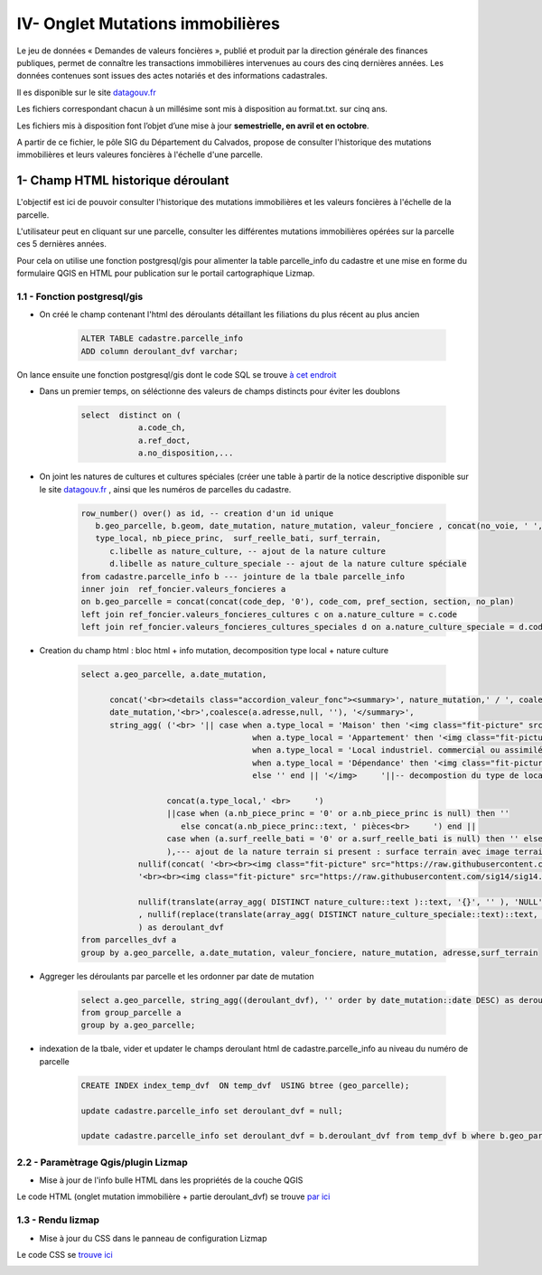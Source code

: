 IV- Onglet Mutations immobilières
*********************************

.. image:: ../img/cadastre/schema_dvf_cadastre.png
   :scale: 50

Le jeu de données « Demandes de valeurs foncières », publié et produit par la direction générale des finances publiques, permet de connaître les transactions immobilières intervenues au cours des cinq dernières années. Les données contenues sont issues des actes notariés et des informations cadastrales.

Il es disponible sur le site `datagouv.fr <https://www.data.gouv.fr/fr/datasets/5c4ae55a634f4117716d5656/>`_

Les fichiers correspondant chacun à un millésime sont mis à disposition au format.txt. sur cinq ans.

Les fichiers mis à disposition font l’objet d’une mise à jour **semestrielle, en avril et en octobre**.

A partir de ce fichier, le pôle SIG du Département du Calvados, propose de consulter l'historique des mutations immobilières et leurs valeures foncières à l'échelle d'une parcelle.


.. image:: ../img/cadastre/mutation_immo.gif 
   :scale: 50


1- Champ HTML historique déroulant 
==========================================

L'objectif est ici de pouvoir consulter l'historique des mutations immobilières et les valeurs foncières à l'échelle de la parcelle.

L'utilisateur peut en cliquant sur une parcelle, consulter les différentes mutations immobilières opérées sur la parcelle ces 5 dernières années.

Pour cela on utilise une fonction postgresql/gis pour alimenter la table parcelle_info du cadastre et une mise en forme du formulaire QGIS en HTML pour publication sur le portail cartographique Lizmap.

1.1 - Fonction postgresql/gis
-----------------------------


* On créé le champ contenant l'html des déroulants détaillant les filiations du plus récent au plus ancien

        .. code-block:: sql

            ALTER TABLE cadastre.parcelle_info
            ADD column deroulant_dvf varchar;



On lance ensuite une fonction postgresql/gis dont le code SQL se trouve `à cet endroit <https://github.com/sig14/sig14.github.io/blob/master/cadastre/sql/fonction_dvf_cadastre.sql>`_

* Dans un premier temps, on séléctionne des valeurs de champs distincts pour éviter les doublons

        .. code-block:: sql

            select  distinct on (
                        a.code_ch,
                        a.ref_doct,
                        a.no_disposition,...


* On joint les natures de cultures et cultures spéciales (créer une table à partir de la notice descriptive disponible sur le site `datagouv.fr <https://www.data.gouv.fr/fr/datasets/5c4ae55a634f4117716d5656/>`_ , ainsi que les numéros de parcelles du cadastre.

        .. code-block:: sql

            row_number() over() as id, -- creation d'un id unique
               b.geo_parcelle, b.geom, date_mutation, nature_mutation, valeur_fonciere , concat(no_voie, ' ', type_de_voie,' ', a.voie,' ', code_postal) as adresse ,
               type_local, nb_piece_princ,  surf_reelle_bati, surf_terrain,
                  c.libelle as nature_culture, -- ajout de la nature culture 
                  d.libelle as nature_culture_speciale -- ajout de la nature culture spéciale 
            from cadastre.parcelle_info b --- jointure de la tbale parcelle_info 
            inner join  ref_foncier.valeurs_foncieres a
            on b.geo_parcelle = concat(concat(code_dep, '0'), code_com, pref_section, section, no_plan) 
            left join ref_foncier.valeurs_foncieres_cultures c on a.nature_culture = c.code 
            left join ref_foncier.valeurs_foncieres_cultures_speciales d on a.nature_culture_speciale = d.code)


* Creation du champ html : bloc html + info mutation, decomposition type local + nature culture

        .. code-block:: sql

               select a.geo_parcelle, a.date_mutation,
                     
                     concat('<br><details class="accordion_valeur_fonc"><summary>', nature_mutation,' / ', coalesce(valeur_fonciere,null, 'xx'),' euros <br>', 
                     date_mutation,'<br>',coalesce(a.adresse,null, ''), '</summary>',
                     string_agg( ('<br> '|| case when a.type_local = 'Maison' then '<img class="fit-picture" src="https://raw.githubusercontent.com/sig14/sig14.github.io/main/img/house.png" width="20"' 
                                                   when a.type_local = 'Appartement' then '<img class="fit-picture" src="https://raw.githubusercontent.com/sig14/sig14.github.io/main/img/apartment-xxl.png" width="20"' 
                                                   when a.type_local = 'Local industriel. commercial ou assimilé' then '<img class="fit-picture" src="https://raw.githubusercontent.com/sig14/sig14.github.io/main/img/shop.png" width="20"' 
                                                   when a.type_local = 'Dépendance' then '<img class="fit-picture" src="https://raw.githubusercontent.com/sig14/sig14.github.io/main/img/dependance.png" width="20"'
                                                   else '' end || '</img>     '||-- decompostion du type de local : ajout d'un lien vers image github associé selon le type
                     
                                 concat(a.type_local,' <br>     ')
                                 ||case when (a.nb_piece_princ = '0' or a.nb_piece_princ is null) then ''
                                    else concat(a.nb_piece_princ::text, ' pièces<br>     ') end ||
                                 case when (a.surf_reelle_bati = '0' or a.surf_reelle_bati is null) then '' else concat(a.surf_reelle_bati::text, 'm²<br>') end), '' order by date_mutation::date DESC
                                 ),--- ajout de la nature terrain si present : surface terrain avec image terrain associé , null si pas de valeur de surface
                           nullif(concat( '<br><br><img class="fit-picture" src="https://raw.githubusercontent.com/sig14/sig14.github.io/main/img/grass.png" width="20" </img> Terrain<br>' , surf_terrain, ' m² <br>'),
                           '<br><br><img class="fit-picture" src="https://raw.githubusercontent.com/sig14/sig14.github.io/main/img/grass.png" width="20" </img> Terrain<br> m² <br>'),
                           
                           nullif(translate(array_agg( DISTINCT nature_culture::text )::text, '{}', '' ), 'NULL'),'<br>' --- aggregation des natures de cultures, null si pas de valeur
                           , nullif(replace(translate(array_agg( DISTINCT nature_culture_speciale::text)::text, '{}', ''), 'NULL', ''), ''), '</details>'  --- aggregation des natures de cultures spéciales, null si pas de valeur
                           ) as deroulant_dvf
               from parcelles_dvf a
               group by a.geo_parcelle, a.date_mutation, valeur_fonciere, nature_mutation, adresse,surf_terrain


* Aggreger les déroulants par parcelle et les ordonner par date de mutation

        .. code-block:: sql

            select a.geo_parcelle, string_agg((deroulant_dvf), '' order by date_mutation::date DESC) as deroulant_dvf
            from group_parcelle a
            group by a.geo_parcelle;


* indexation de la tbale, vider et updater le champs deroulant html de cadastre.parcelle_info au niveau du numéro de parcelle

        .. code-block:: sql
         
            CREATE INDEX index_temp_dvf  ON temp_dvf  USING btree (geo_parcelle);

            update cadastre.parcelle_info set deroulant_dvf = null;

            update cadastre.parcelle_info set deroulant_dvf = b.deroulant_dvf from temp_dvf b where b.geo_parcelle = parcelle_info.geo_parcelle;

   

2.2 - Paramètrage Qgis/plugin Lizmap
------------------------------------


* Mise à jour de l'info bulle HTML dans les propriétés de la couche QGIS


.. image:: ../img/cadastre/18_info_bulle_html.png
   :scale: 50


Le code HTML (onglet mutation immobilière + partie deroulant_dvf) se trouve `par ici <https://github.com/sig14/sig14.github.io/blob/master/cadastre/html/popup_cadastre.html>`_



1.3 - Rendu lizmap
------------------

* Mise à jour du CSS dans le panneau de configuration Lizmap

Le code CSS se `trouve ici <https://github.com/sig14/sig14.github.io/blob/master/cadastre/css/dvf_cadastre.css>`_


.. image:: ../img/cadastre/19_config_css.png
   :scale: 50
